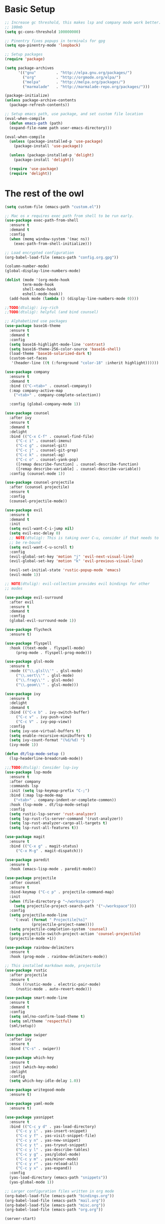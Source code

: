 #+title Emacs Configuration

* Basic Setup
#+begin_src emacs-lisp
  ;; Increase gc threshold, this makes lsp and company mode work better.
  ;; 100mb
  (setq gc-cons-threshold 100000000)

  ;; Pinentry fixes popups in terminals for gpg
  (setq epa-pinentry-mode 'loopback)

  ;; Setup packages
  (require 'package)

  (setq package-archives
		'(("gnu"         . "http://elpa.gnu.org/packages/")
		  ("org"         . "http://orgmode.org/elpa/")
		  ("melpa"       . "http://melpa.org/packages/")
		  ("marmalade"   . "http://marmalade-repo.org/packages/")))

  (package-initialize)
  (unless package-archive-contents
    (package-refresh-contents))

  ;; Setup emacs path, use package, and set custom file location
  (eval-when-compile
    (defun emacs-path (path)
	(expand-file-name path user-emacs-directory)))

  (eval-when-compile
    (unless (package-installed-p 'use-package)
      (package-install 'use-package))

    (unless (package-installed-p 'delight)
      (package-install 'delight))

    (require 'use-package)
    (require 'delight))
#+end_src

* The rest of the owl
#+begin_src emacs-lisp
  (setq custom-file (emacs-path "custom.el"))

  ;; Mac os x requires exec path from shell to be run early.
  (use-package exec-path-from-shell
    :ensure t
    :demand t
    :config
    (when (memq window-system '(mac ns))
      (exec-path-from-shell-initialize)))

  ;; Load encrypted configuration
  (org-babel-load-file (emacs-path "config.org.gpg"))

  (column-number-mode)
  (global-display-line-numbers-mode)

  (dolist (mode '(org-mode-hook
		  term-mode-hook
		  shell-mode-hook
		  eshell-mode-hook))
    (add-hook mode (lambda () (display-line-numbers-mode 0))))

  ;;TODO(dtulig): ivy-rich
  ;;TODO(dtulig): helpful (and bind counsel)

  ;; Alphabetized use packages
  (use-package base16-theme
    :ensure t
    :demand t
    :config
    (setq base16-highlight-mode-line 'contrast)
    (setq base16-theme-256-color-source 'base16-shell)
    (load-theme 'base16-solarized-dark t)
    (custom-set-faces
     '(header-line ((t (:foreground "color-18" :inherit highlight))))))

  (use-package company
    :ensure t
    :demand t
    :bind (("C-<tab>" . counsel-company))
    (:map company-active-map
	  ("<tab>" . company-complete-selection))

    :config (global-company-mode 1))

  (use-package counsel
    :after ivy
    :ensure t
    :demand t
    :delight
    :bind (("C-x C-f" . counsel-find-file)
	   ("C-c i" . counsel-imenu)
	   ("C-c g" . counsel-git)
	   ("C-c j" . counsel-git-grep)
	   ("C-c k" . counsel-ag)
	   ("C-c o" . counsel-yank-pop)
	   ([remap describe-function] . counsel-describe-function)
	   ([remap describe-variable] . counsel-describe-variable))
    :config (counsel-mode 1))

  (use-package counsel-projectile
    :after (counsel projectile)
    :ensure t
    :config
    (counsel-projectile-mode))

  (use-package evil
    :ensure t
    :demand t
    :init
    (setq evil-want-C-i-jump nil)
    (setq evil-esc-delay 0)
    ;; NOTE(dtulig): This is taking over C-u, consider if that needs to
    ;; be re-bound
    (setq evil-want-C-u-scroll t)
    :config
    (evil-global-set-key 'motion "j" 'evil-next-visual-line)
    (evil-global-set-key 'motion "k" 'evil-previous-visual-line)

    (evil-set-initial-state 'rustic-popup-mode 'emacs)
    (evil-mode 1))

  ;; NOTE(dtulig): evil-collection provides evil bindings for other
  ;; modes

  (use-package evil-surround
    :after evil
    :ensure t
    :demand t
    :config
    (global-evil-surround-mode 1))

  (use-package flycheck
    :ensure t)

  (use-package flyspell
    :hook ((text-mode . flyspell-mode)
	   (prog-mode . flyspell-prog-mode)))

  (use-package glsl-mode
    :ensure t
    :mode (("\\.glsl\\'" . glsl-mode)
	   ("\\.vert\\'" . glsl-mode)
	   ("\\.frag\\'" . glsl-mode)
	   ("\\.geom\\'" . glsl-mode)))

  (use-package ivy
    :ensure t
    :delight
    :demand t
    :bind (("C-x b" . ivy-switch-buffer)
	   ("C-c v" . ivy-push-view)
	   ("C-c V" . ivy-pop-view))
    :config
    (setq ivy-use-virtual-buffers t)
    (setq enable-recursive-minibuffers t)
    (setq ivy-count-format "(%d/%d) ")
    (ivy-mode 1))

  (defun dt/lsp-mode-setup ()
    (lsp-headerline-breadcrumb-mode))

  ;;;TODO(dtulig): Consider lsp-ivy
  (use-package lsp-mode
    :ensure t
    :after company
    :commands lsp
    :init (setq lsp-keymap-prefix "C-;")
    :bind (:map lsp-mode-map
	  ("<tab>" . company-indent-or-complete-common))
    :hook (lsp-mode . dt/lsp-mode-setup)
    :config
    (setq rustic-lsp-server 'rust-analyzer)
    (setq lsp-rust-rls-server-command '(rust-analyzer))
    (setq lsp-rust-analyzer-cargo-all-targets t)
    (setq lsp-rust-all-features t))

  (use-package magit
    :ensure t
    :bind (("C-x g" . magit-status)
	   ("C-x M-g" . magit-dispatch)))

  (use-package paredit
    :ensure t
    :hook (emacs-lisp-mode . paredit-mode))

  (use-package projectile
    :after counsel
    :ensure t
    :bind-keymap ("C-c p" . projectile-command-map)
    :init
    (when (file-directory-p "~/workspace")
      (setq projectile-project-search-path '("~/workspace")))
    :config
    (setq projectile-mode-line
	  '(:eval (format " Projectile[%s]"
			  (projectile-project-name))))
    (setq projectile-completion-system 'counsel)
    (setq projectile-switch-project-action 'counsel-projectile)
    (projectile-mode +1))

  (use-package rainbow-delimiters
    :ensure t
    :hook (prog-mode . rainbow-delimiters-mode))

  ;; This installed markdown mode, projectile
  (use-package rustic
    :after projectile
    :ensure t
    :hook ((rustic-mode . electric-pair-mode)
	   (rustic-mode . auto-revert-mode)))

  (use-package smart-mode-line
    :ensure t
    :demand t
    :config
    (setq sml/no-confirm-load-theme t)
    (setq sml/theme 'respectful)
    (sml/setup))

  (use-package swiper
    :after ivy
    :ensure t
    :bind ("C-s" . swiper))

  (use-package which-key
    :ensure t
    :init (which-key-mode)
    :delight
    :config
    (setq which-key-idle-delay 1.0))

  (use-package writegood-mode
    :ensure t)

  (use-package yaml-mode
    :ensure t)

  (use-package yasnippet
    :ensure t
    :bind (("C-c y d" . yas-load-directory)
	   ("C-c y i" . yas-insert-snippet)
	   ("C-c y f" . yas-visit-snippet-file)
	   ("C-c y n" . yas-new-snippet)
	   ("C-c y t" . yas-tryout-snippet)
	   ("C-c y l" . yas-describe-tables)
	   ("C-c y g" . yas/global-mode)
	   ("C-c y m" . yas/minor-mode)
	   ("C-c y r" . yas-reload-all)
	   ("C-c y x" . yas-expand))
    :config
    (yas-load-directory (emacs-path "snippets"))
    (yas-global-mode 1))

  ;; Larger configuration files written in org mode
  (org-babel-load-file (emacs-path "bindings.org"))
  (org-babel-load-file (emacs-path "mail.org"))
  (org-babel-load-file (emacs-path "misc.org"))
  (org-babel-load-file (emacs-path "org.org"))

  (server-start)
#+end_src
